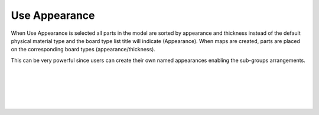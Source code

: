 .. _useappearance-label:

Use Appearance
==============

.. role:: blue

When :blue:`Use Appearance` is selected all parts in the model are sorted by appearance and thickness instead 
of the default physical material type and the board type list title will indicate (Appearance). When maps are 
created, parts are placed on the corresponding board types (appearance/thickness).  

This can be very powerful since users can create their own named appearances enabling the sub-groups arrangements.

|
|
|
|
|


